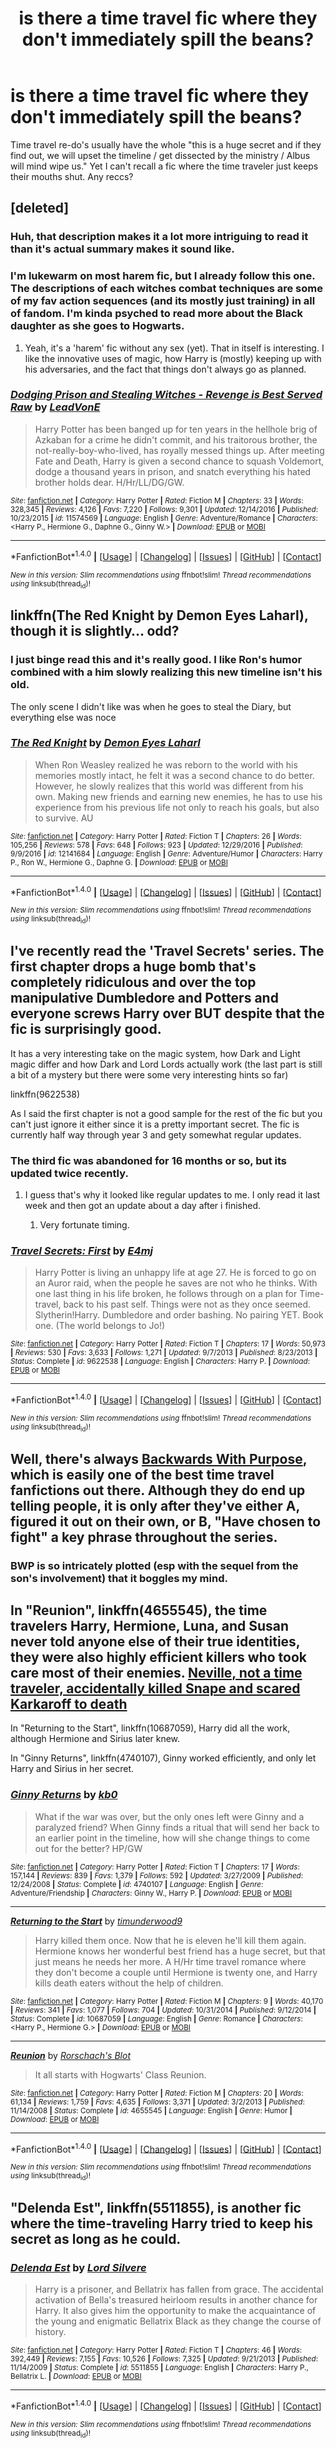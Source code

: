 #+TITLE: is there a time travel fic where they don't immediately spill the beans?

* is there a time travel fic where they don't immediately spill the beans?
:PROPERTIES:
:Author: mikkelibob
:Score: 16
:DateUnix: 1483372432.0
:DateShort: 2017-Jan-02
:END:
Time travel re-do's usually have the whole "this is a huge secret and if they find out, we will upset the timeline / get dissected by the ministry / Albus will mind wipe us." Yet I can't recall a fic where the time traveler just keeps their mouths shut. Any reccs?


** [deleted]
:PROPERTIES:
:Score: 14
:DateUnix: 1483375692.0
:DateShort: 2017-Jan-02
:END:

*** Huh, that description makes it a lot more intriguing to read it than it's actual summary makes it sound like.
:PROPERTIES:
:Author: RedKorss
:Score: 4
:DateUnix: 1483383178.0
:DateShort: 2017-Jan-02
:END:


*** I'm lukewarm on most harem fic, but I already follow this one. The descriptions of each witches combat techniques are some of my fav action sequences (and its mostly just training) in all of fandom. I'm kinda psyched to read more about the Black daughter as she goes to Hogwarts.
:PROPERTIES:
:Author: mikkelibob
:Score: 2
:DateUnix: 1483377921.0
:DateShort: 2017-Jan-02
:END:

**** Yeah, it's a 'harem' fic without any sex (yet). That in itself is interesting. I like the innovative uses of magic, how Harry is (mostly) keeping up with his adversaries, and the fact that things don't always go as planned.
:PROPERTIES:
:Author: Huntrrz
:Score: 3
:DateUnix: 1483381467.0
:DateShort: 2017-Jan-02
:END:


*** [[http://www.fanfiction.net/s/11574569/1/][*/Dodging Prison and Stealing Witches - Revenge is Best Served Raw/*]] by [[https://www.fanfiction.net/u/6791440/LeadVonE][/LeadVonE/]]

#+begin_quote
  Harry Potter has been banged up for ten years in the hellhole brig of Azkaban for a crime he didn't commit, and his traitorous brother, the not-really-boy-who-lived, has royally messed things up. After meeting Fate and Death, Harry is given a second chance to squash Voldemort, dodge a thousand years in prison, and snatch everything his hated brother holds dear. H/Hr/LL/DG/GW.
#+end_quote

^{/Site/: [[http://www.fanfiction.net/][fanfiction.net]] *|* /Category/: Harry Potter *|* /Rated/: Fiction M *|* /Chapters/: 33 *|* /Words/: 328,345 *|* /Reviews/: 4,126 *|* /Favs/: 7,220 *|* /Follows/: 9,301 *|* /Updated/: 12/14/2016 *|* /Published/: 10/23/2015 *|* /id/: 11574569 *|* /Language/: English *|* /Genre/: Adventure/Romance *|* /Characters/: <Harry P., Hermione G., Daphne G., Ginny W.> *|* /Download/: [[http://www.ff2ebook.com/old/ffn-bot/index.php?id=11574569&source=ff&filetype=epub][EPUB]] or [[http://www.ff2ebook.com/old/ffn-bot/index.php?id=11574569&source=ff&filetype=mobi][MOBI]]}

--------------

*FanfictionBot*^{1.4.0} *|* [[[https://github.com/tusing/reddit-ffn-bot/wiki/Usage][Usage]]] | [[[https://github.com/tusing/reddit-ffn-bot/wiki/Changelog][Changelog]]] | [[[https://github.com/tusing/reddit-ffn-bot/issues/][Issues]]] | [[[https://github.com/tusing/reddit-ffn-bot/][GitHub]]] | [[[https://www.reddit.com/message/compose?to=tusing][Contact]]]

^{/New in this version: Slim recommendations using/ ffnbot!slim! /Thread recommendations using/ linksub(thread_id)!}
:PROPERTIES:
:Author: FanfictionBot
:Score: 1
:DateUnix: 1483375709.0
:DateShort: 2017-Jan-02
:END:


** linkffn(The Red Knight by Demon Eyes Laharl), though it is slightly... odd?
:PROPERTIES:
:Author: yarglethatblargle
:Score: 6
:DateUnix: 1483372869.0
:DateShort: 2017-Jan-02
:END:

*** I just binge read this and it's really good. I like Ron's humor combined with a him slowly realizing this new timeline isn't his old.

The only scene I didn't like was when he goes to steal the Diary, but everything else was noce
:PROPERTIES:
:Author: JoseElEntrenador
:Score: 3
:DateUnix: 1483381509.0
:DateShort: 2017-Jan-02
:END:


*** [[http://www.fanfiction.net/s/12141684/1/][*/The Red Knight/*]] by [[https://www.fanfiction.net/u/335892/Demon-Eyes-Laharl][/Demon Eyes Laharl/]]

#+begin_quote
  When Ron Weasley realized he was reborn to the world with his memories mostly intact, he felt it was a second chance to do better. However, he slowly realizes that this world was different from his own. Making new friends and earning new enemies, he has to use his experience from his previous life not only to reach his goals, but also to survive. AU
#+end_quote

^{/Site/: [[http://www.fanfiction.net/][fanfiction.net]] *|* /Category/: Harry Potter *|* /Rated/: Fiction T *|* /Chapters/: 26 *|* /Words/: 105,256 *|* /Reviews/: 578 *|* /Favs/: 648 *|* /Follows/: 923 *|* /Updated/: 12/29/2016 *|* /Published/: 9/9/2016 *|* /id/: 12141684 *|* /Language/: English *|* /Genre/: Adventure/Humor *|* /Characters/: Harry P., Ron W., Hermione G., Daphne G. *|* /Download/: [[http://www.ff2ebook.com/old/ffn-bot/index.php?id=12141684&source=ff&filetype=epub][EPUB]] or [[http://www.ff2ebook.com/old/ffn-bot/index.php?id=12141684&source=ff&filetype=mobi][MOBI]]}

--------------

*FanfictionBot*^{1.4.0} *|* [[[https://github.com/tusing/reddit-ffn-bot/wiki/Usage][Usage]]] | [[[https://github.com/tusing/reddit-ffn-bot/wiki/Changelog][Changelog]]] | [[[https://github.com/tusing/reddit-ffn-bot/issues/][Issues]]] | [[[https://github.com/tusing/reddit-ffn-bot/][GitHub]]] | [[[https://www.reddit.com/message/compose?to=tusing][Contact]]]

^{/New in this version: Slim recommendations using/ ffnbot!slim! /Thread recommendations using/ linksub(thread_id)!}
:PROPERTIES:
:Author: FanfictionBot
:Score: 1
:DateUnix: 1483372894.0
:DateShort: 2017-Jan-02
:END:


** I've recently read the 'Travel Secrets' series. The first chapter drops a huge bomb that's completely ridiculous and over the top manipulative Dumbledore and Potters and everyone screws Harry over BUT despite that the fic is surprisingly good.

It has a very interesting take on the magic system, how Dark and Light magic differ and how Dark and Lord Lords actually work (the last part is still a bit of a mystery but there were some very interesting hints so far)

linkffn(9622538)

As I said the first chapter is not a good sample for the rest of the fic but you can't just ignore it either since it is a pretty important secret. The fic is currently half way through year 3 and gety somewhat regular updates.
:PROPERTIES:
:Author: Phezh
:Score: 3
:DateUnix: 1483387229.0
:DateShort: 2017-Jan-02
:END:

*** The third fic was abandoned for 16 months or so, but its updated twice recently.
:PROPERTIES:
:Author: EpicBeardMan
:Score: 3
:DateUnix: 1483388016.0
:DateShort: 2017-Jan-02
:END:

**** I guess that's why it looked like regular updates to me. I only read it last week and then got an update about a day after i finished.
:PROPERTIES:
:Author: Phezh
:Score: 3
:DateUnix: 1483388118.0
:DateShort: 2017-Jan-02
:END:

***** Very fortunate timing.
:PROPERTIES:
:Author: EpicBeardMan
:Score: 2
:DateUnix: 1483388259.0
:DateShort: 2017-Jan-02
:END:


*** [[http://www.fanfiction.net/s/9622538/1/][*/Travel Secrets: First/*]] by [[https://www.fanfiction.net/u/4349156/E4mj][/E4mj/]]

#+begin_quote
  Harry Potter is living an unhappy life at age 27. He is forced to go on an Auror raid, when the people he saves are not who he thinks. With one last thing in his life broken, he follows through on a plan for Time-travel, back to his past self. Things were not as they once seemed. Slytherin!Harry. Dumbledore and order bashing. No pairing YET. Book one. (The world belongs to Jo!)
#+end_quote

^{/Site/: [[http://www.fanfiction.net/][fanfiction.net]] *|* /Category/: Harry Potter *|* /Rated/: Fiction T *|* /Chapters/: 17 *|* /Words/: 50,973 *|* /Reviews/: 530 *|* /Favs/: 3,633 *|* /Follows/: 1,271 *|* /Updated/: 9/7/2013 *|* /Published/: 8/23/2013 *|* /Status/: Complete *|* /id/: 9622538 *|* /Language/: English *|* /Characters/: Harry P. *|* /Download/: [[http://www.ff2ebook.com/old/ffn-bot/index.php?id=9622538&source=ff&filetype=epub][EPUB]] or [[http://www.ff2ebook.com/old/ffn-bot/index.php?id=9622538&source=ff&filetype=mobi][MOBI]]}

--------------

*FanfictionBot*^{1.4.0} *|* [[[https://github.com/tusing/reddit-ffn-bot/wiki/Usage][Usage]]] | [[[https://github.com/tusing/reddit-ffn-bot/wiki/Changelog][Changelog]]] | [[[https://github.com/tusing/reddit-ffn-bot/issues/][Issues]]] | [[[https://github.com/tusing/reddit-ffn-bot/][GitHub]]] | [[[https://www.reddit.com/message/compose?to=tusing][Contact]]]

^{/New in this version: Slim recommendations using/ ffnbot!slim! /Thread recommendations using/ linksub(thread_id)!}
:PROPERTIES:
:Author: FanfictionBot
:Score: 1
:DateUnix: 1483387261.0
:DateShort: 2017-Jan-02
:END:


** Well, there's always [[https://www.fanfiction.net/s/4101650/1/Backward-With-Purpose-Part-I-Always-and-Always][Backwards With Purpose]], which is easily one of the best time travel fanfictions out there. Although they do end up telling people, it is only after they've either A, figured it out on their own, or B, "Have chosen to fight" a key phrase throughout the series.
:PROPERTIES:
:Author: Cloudedguardian
:Score: 2
:DateUnix: 1483379676.0
:DateShort: 2017-Jan-02
:END:

*** BWP is so intricately plotted (esp with the sequel from the son's involvement) that it boggles my mind.
:PROPERTIES:
:Author: mikkelibob
:Score: 2
:DateUnix: 1483380568.0
:DateShort: 2017-Jan-02
:END:


** In "Reunion", linkffn(4655545), the time travelers Harry, Hermione, Luna, and Susan never told anyone else of their true identities, they were also highly efficient killers who took care most of their enemies. [[/spoiler][Neville, not a time traveler, accidentally killed Snape and scared Karkaroff to death]]

In "Returning to the Start", linkffn(10687059), Harry did all the work, although Hermione and Sirius later knew.

In "Ginny Returns", linkffn(4740107), Ginny worked efficiently, and only let Harry and Sirius in her secret.
:PROPERTIES:
:Author: InquisitorCOC
:Score: 2
:DateUnix: 1483379776.0
:DateShort: 2017-Jan-02
:END:

*** [[http://www.fanfiction.net/s/4740107/1/][*/Ginny Returns/*]] by [[https://www.fanfiction.net/u/1251524/kb0][/kb0/]]

#+begin_quote
  What if the war was over, but the only ones left were Ginny and a paralyzed friend? When Ginny finds a ritual that will send her back to an earlier point in the timeline, how will she change things to come out for the better? HP/GW
#+end_quote

^{/Site/: [[http://www.fanfiction.net/][fanfiction.net]] *|* /Category/: Harry Potter *|* /Rated/: Fiction T *|* /Chapters/: 17 *|* /Words/: 157,144 *|* /Reviews/: 839 *|* /Favs/: 1,379 *|* /Follows/: 592 *|* /Updated/: 3/27/2009 *|* /Published/: 12/24/2008 *|* /Status/: Complete *|* /id/: 4740107 *|* /Language/: English *|* /Genre/: Adventure/Friendship *|* /Characters/: Ginny W., Harry P. *|* /Download/: [[http://www.ff2ebook.com/old/ffn-bot/index.php?id=4740107&source=ff&filetype=epub][EPUB]] or [[http://www.ff2ebook.com/old/ffn-bot/index.php?id=4740107&source=ff&filetype=mobi][MOBI]]}

--------------

[[http://www.fanfiction.net/s/10687059/1/][*/Returning to the Start/*]] by [[https://www.fanfiction.net/u/1816893/timunderwood9][/timunderwood9/]]

#+begin_quote
  Harry killed them once. Now that he is eleven he'll kill them again. Hermione knows her wonderful best friend has a huge secret, but that just means he needs her more. A H/Hr time travel romance where they don't become a couple until Hermione is twenty one, and Harry kills death eaters without the help of children.
#+end_quote

^{/Site/: [[http://www.fanfiction.net/][fanfiction.net]] *|* /Category/: Harry Potter *|* /Rated/: Fiction M *|* /Chapters/: 9 *|* /Words/: 40,170 *|* /Reviews/: 341 *|* /Favs/: 1,077 *|* /Follows/: 704 *|* /Updated/: 10/31/2014 *|* /Published/: 9/12/2014 *|* /Status/: Complete *|* /id/: 10687059 *|* /Language/: English *|* /Genre/: Romance *|* /Characters/: <Harry P., Hermione G.> *|* /Download/: [[http://www.ff2ebook.com/old/ffn-bot/index.php?id=10687059&source=ff&filetype=epub][EPUB]] or [[http://www.ff2ebook.com/old/ffn-bot/index.php?id=10687059&source=ff&filetype=mobi][MOBI]]}

--------------

[[http://www.fanfiction.net/s/4655545/1/][*/Reunion/*]] by [[https://www.fanfiction.net/u/686093/Rorschach-s-Blot][/Rorschach's Blot/]]

#+begin_quote
  It all starts with Hogwarts' Class Reunion.
#+end_quote

^{/Site/: [[http://www.fanfiction.net/][fanfiction.net]] *|* /Category/: Harry Potter *|* /Rated/: Fiction M *|* /Chapters/: 20 *|* /Words/: 61,134 *|* /Reviews/: 1,759 *|* /Favs/: 4,635 *|* /Follows/: 3,371 *|* /Updated/: 3/2/2013 *|* /Published/: 11/14/2008 *|* /Status/: Complete *|* /id/: 4655545 *|* /Language/: English *|* /Genre/: Humor *|* /Download/: [[http://www.ff2ebook.com/old/ffn-bot/index.php?id=4655545&source=ff&filetype=epub][EPUB]] or [[http://www.ff2ebook.com/old/ffn-bot/index.php?id=4655545&source=ff&filetype=mobi][MOBI]]}

--------------

*FanfictionBot*^{1.4.0} *|* [[[https://github.com/tusing/reddit-ffn-bot/wiki/Usage][Usage]]] | [[[https://github.com/tusing/reddit-ffn-bot/wiki/Changelog][Changelog]]] | [[[https://github.com/tusing/reddit-ffn-bot/issues/][Issues]]] | [[[https://github.com/tusing/reddit-ffn-bot/][GitHub]]] | [[[https://www.reddit.com/message/compose?to=tusing][Contact]]]

^{/New in this version: Slim recommendations using/ ffnbot!slim! /Thread recommendations using/ linksub(thread_id)!}
:PROPERTIES:
:Author: FanfictionBot
:Score: 1
:DateUnix: 1483379807.0
:DateShort: 2017-Jan-02
:END:


** "Delenda Est", linkffn(5511855), is another fic where the time-traveling Harry tried to keep his secret as long as he could.
:PROPERTIES:
:Author: InquisitorCOC
:Score: 2
:DateUnix: 1483380407.0
:DateShort: 2017-Jan-02
:END:

*** [[http://www.fanfiction.net/s/5511855/1/][*/Delenda Est/*]] by [[https://www.fanfiction.net/u/116880/Lord-Silvere][/Lord Silvere/]]

#+begin_quote
  Harry is a prisoner, and Bellatrix has fallen from grace. The accidental activation of Bella's treasured heirloom results in another chance for Harry. It also gives him the opportunity to make the acquaintance of the young and enigmatic Bellatrix Black as they change the course of history.
#+end_quote

^{/Site/: [[http://www.fanfiction.net/][fanfiction.net]] *|* /Category/: Harry Potter *|* /Rated/: Fiction T *|* /Chapters/: 46 *|* /Words/: 392,449 *|* /Reviews/: 7,155 *|* /Favs/: 10,526 *|* /Follows/: 7,325 *|* /Updated/: 9/21/2013 *|* /Published/: 11/14/2009 *|* /Status/: Complete *|* /id/: 5511855 *|* /Language/: English *|* /Characters/: Harry P., Bellatrix L. *|* /Download/: [[http://www.ff2ebook.com/old/ffn-bot/index.php?id=5511855&source=ff&filetype=epub][EPUB]] or [[http://www.ff2ebook.com/old/ffn-bot/index.php?id=5511855&source=ff&filetype=mobi][MOBI]]}

--------------

*FanfictionBot*^{1.4.0} *|* [[[https://github.com/tusing/reddit-ffn-bot/wiki/Usage][Usage]]] | [[[https://github.com/tusing/reddit-ffn-bot/wiki/Changelog][Changelog]]] | [[[https://github.com/tusing/reddit-ffn-bot/issues/][Issues]]] | [[[https://github.com/tusing/reddit-ffn-bot/][GitHub]]] | [[[https://www.reddit.com/message/compose?to=tusing][Contact]]]

^{/New in this version: Slim recommendations using/ ffnbot!slim! /Thread recommendations using/ linksub(thread_id)!}
:PROPERTIES:
:Author: FanfictionBot
:Score: 1
:DateUnix: 1483380448.0
:DateShort: 2017-Jan-02
:END:


*** Love it, but he does tell Bella pretty early on (and then the Malfoy/Black adults, right?). The scene where she views his memories of Bellatrix 1.0 is awesome.
:PROPERTIES:
:Author: mikkelibob
:Score: 1
:DateUnix: 1483380665.0
:DateShort: 2017-Jan-02
:END:

**** Yes, Bellatrix knew right from the start that Harry was a time-traveller, but he didn't tell her any details until much later.
:PROPERTIES:
:Author: InquisitorCOC
:Score: 3
:DateUnix: 1483380945.0
:DateShort: 2017-Jan-02
:END:
